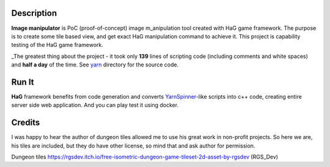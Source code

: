 .. image:: doc/HaG-ImageManip-211029.gif
   :align: center

Description
===========

**Image manipulator** is PoC (proof-of-concept) image m_anipulation tool created with HaG game framework. The purpose is to create some tile based view, and get exact HaG manipulation command to achieve it. This project is capability testing of the HaG game framework.

_The greatest thing about the project - it took only **139** lines of scripting code (including comments and white spaces) and **half a day** of the time. See yarn_ directory for the source code.

Run It
======

**HaG** framework benefits from code generation and converts YarnSpinner_-like scripts into c++ code, creating entire server side web application. And you can play test it using docker.

Credits
=======

I was happy to hear the author of dungeon tiles allowed me to use his great work in non-profit projects. So here we are, his tiles are included, but they do have other license, so mind that and ask author for permission.

Dungeon tiles https://rgsdev.itch.io/free-isometric-dungeon-game-tileset-2d-asset-by-rgsdev (RGS_Dev)

.. _YarnSpinner: https://yarnspinner.dev/
.. _yarn: yarn/
